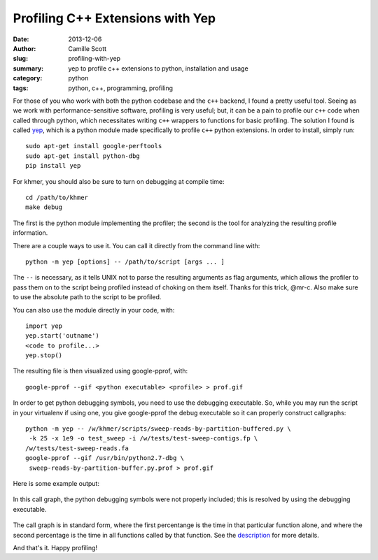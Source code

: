 Profiling C++ Extensions with Yep
####################################
:date: 2013-12-06
:author: Camille Scott
:slug: profiling-with-yep
:summary: yep to profile c++ extensions to python, installation and usage
:category: python
:tags: python, c++, programming, profiling

For those of you who work with both the python codebase and the ``c++`` backend, I found a pretty useful tool.
Seeing as we work with performance-sensitive software, profiling is very useful; but, it can be a pain
to profile our ``c++`` code when called through python, which necessitates writing ``c++`` wrappers 
to functions for basic profiling. The solution I found is called 
`yep <http://fa.bianp.net/blog/2011/a-profiler-for-python-extensions>`__, 
which is a python module made specifically to profile ``c++`` python extensions. In order to install, simply run::

    sudo apt-get install google-perftools
    sudo apt-get install python-dbg
    pip install yep

For khmer, you should also be sure to turn on debugging at compile time::

    cd /path/to/khmer
    make debug

The first is the python module implementing the profiler; the second is the tool for analyzing the resulting
profile information.

There are a couple ways to use it. You can call it directly from the command line with::

    python -m yep [options] -- /path/to/script [args ... ]

The ``--`` is necessary, as it tells UNIX not to parse the resulting arguments as flag arguments, which allows
the profiler to pass them on to the script being profiled instead of choking on them itself. Thanks for
this trick, @mr-c. Also make sure to use the absolute path to the script to be profiled.

You can also use the module directly in your code, with::

    import yep
    yep.start('outname')
    <code to profile...>
    yep.stop()

The resulting file is then visualized using google-pprof, with::

    google-pprof --gif <python executable> <profile> > prof.gif

In order to get python debugging symbols, you need to use the debugging executable. So, while you may
run the script in your virtualenv if using one, you give google-pprof the debug executable so it
can properly construct callgraphs::

    python -m yep -- /w/khmer/scripts/sweep-reads-by-partition-buffered.py \
     -k 25 -x 1e9 -o test_sweep -i /w/tests/test-sweep-contigs.fp \
    /w/tests/test-sweep-reads.fa
    google-pprof --gif /usr/bin/python2.7-dbg \
     sweep-reads-by-partition-buffer.py.prof > prof.gif

Here is some example output:

.. figure:: static/images/prof.png
  :alt: Profile of sparse labeling extension in sweep script
  :width: 100%
  :align: center  
  
  In this call graph, the python debugging symbols were not properly included; this is resolved by using the
  debugging executable.


The call graph is in standard form, where the first percentange is the time in that particular
function alone, and where the second percentage is the time in all functions called by that function.
See the `description <http://google-perftools.googlecode.com/svn/trunk/doc/cpuprofile.html>`__ for more details.

And that's it. Happy profiling!
